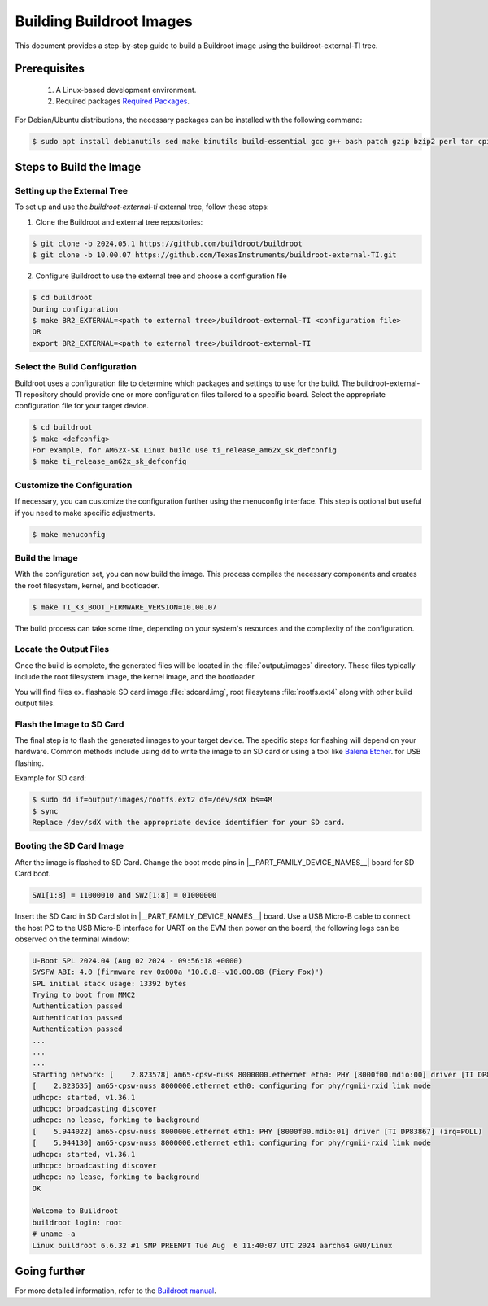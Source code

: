 #########################
Building Buildroot Images
#########################

This document provides a step-by-step guide to build a Buildroot image using
the buildroot-external-TI tree.

*************
Prerequisites
*************

    1.  A Linux-based development environment.
    2.  Required packages `Required Packages <https://buildroot.org/downloads/manual/manual.html#requirement>`__.

For Debian/Ubuntu distributions, the necessary packages can be installed with
the following command:

.. code-block:: console

    $ sudo apt install debianutils sed make binutils build-essential gcc g++ bash patch gzip bzip2 perl tar cpio unzip rsync file bc git

************************
Steps to Build the Image
************************

.. _set-up-the-external-tree:

Setting up the External Tree
============================

To set up and use the `buildroot-external-ti` external tree, follow these steps:

1. Clone the Buildroot and external tree repositories:

.. code-block:: console

    $ git clone -b 2024.05.1 https://github.com/buildroot/buildroot
    $ git clone -b 10.00.07 https://github.com/TexasInstruments/buildroot-external-TI.git
 
2. Configure Buildroot to use the external tree and choose a configuration file

.. code-block:: console

    $ cd buildroot
    During configuration
    $ make BR2_EXTERNAL=<path to external tree>/buildroot-external-TI <configuration file>
    OR
    export BR2_EXTERNAL=<path to external tree>/buildroot-external-TI

Select the Build Configuration
==============================

Buildroot uses a configuration file to determine which packages and settings to
use for the build. The buildroot-external-TI repository should provide one or more
configuration files tailored to a specific board. Select the appropriate
configuration file for your target device.

.. code-block:: console

    $ cd buildroot
    $ make <defconfig>
    For example, for AM62X-SK Linux build use ti_release_am62x_sk_defconfig
    $ make ti_release_am62x_sk_defconfig

Customize the Configuration
===========================

If necessary, you can customize the configuration further using the menuconfig
interface. This step is optional but useful if you need to make specific adjustments.

.. code-block:: console

    $ make menuconfig

Build the Image
===============

With the configuration set, you can now build the image. This process compiles
the necessary components and creates the root filesystem, kernel, and bootloader.

.. code-block:: console

    $ make TI_K3_BOOT_FIRMWARE_VERSION=10.00.07

The build process can take some time, depending on your system's resources and
the complexity of the configuration.

Locate the Output Files
=======================

Once the build is complete, the generated files will be located in the :file:`output/images`
directory. These files typically include the root filesystem image, the kernel
image, and the bootloader.

You will find files ex. flashable SD card image :file:`sdcard.img`, root filesytems
:file:`rootfs.ext4` along with other build output files.

Flash the Image to SD Card
==========================

The final step is to flash the generated images to your target device. The specific
steps for flashing will depend on your hardware. Common methods include using dd
to write the image to an SD card or using a tool like
`Balena Etcher <https://etcher.balena.io/>`__. for USB flashing.

Example for SD card:

.. code-block:: console

    $ sudo dd if=output/images/rootfs.ext2 of=/dev/sdX bs=4M
    $ sync
    Replace /dev/sdX with the appropriate device identifier for your SD card.

Booting the SD Card Image
=========================

After the image is flashed to SD Card. Change the boot mode pins in
|__PART_FAMILY_DEVICE_NAMES__| board for SD Card boot.

.. code-block:: console

    SW1[1:8] = 11000010 and SW2[1:8] = 01000000

Insert the SD Card in SD Card slot in |__PART_FAMILY_DEVICE_NAMES__| board. Use a
USB Micro-B cable to connect the host PC to the USB Micro-B interface for UART
on the EVM then power on the board, the following logs can be observed on the
terminal window:

.. code-block:: console

    U-Boot SPL 2024.04 (Aug 02 2024 - 09:56:18 +0000)
    SYSFW ABI: 4.0 (firmware rev 0x000a '10.0.8--v10.00.08 (Fiery Fox)')
    SPL initial stack usage: 13392 bytes
    Trying to boot from MMC2
    Authentication passed
    Authentication passed
    Authentication passed
    ...
    ...
    ...
    Starting network: [    2.823578] am65-cpsw-nuss 8000000.ethernet eth0: PHY [8000f00.mdio:00] driver [TI DP83867] (irq=POLL)
    [    2.823635] am65-cpsw-nuss 8000000.ethernet eth0: configuring for phy/rgmii-rxid link mode
    udhcpc: started, v1.36.1
    udhcpc: broadcasting discover
    udhcpc: no lease, forking to background
    [    5.944022] am65-cpsw-nuss 8000000.ethernet eth1: PHY [8000f00.mdio:01] driver [TI DP83867] (irq=POLL)
    [    5.944130] am65-cpsw-nuss 8000000.ethernet eth1: configuring for phy/rgmii-rxid link mode
    udhcpc: started, v1.36.1
    udhcpc: broadcasting discover
    udhcpc: no lease, forking to background
    OK

    Welcome to Buildroot
    buildroot login: root
    # uname -a
    Linux buildroot 6.6.32 #1 SMP PREEMPT Tue Aug  6 11:40:07 UTC 2024 aarch64 GNU/Linux

*************
Going further
*************

For more detailed information, refer to the `Buildroot manual <https://buildroot.org/downloads/manual/manual.html>`__.
